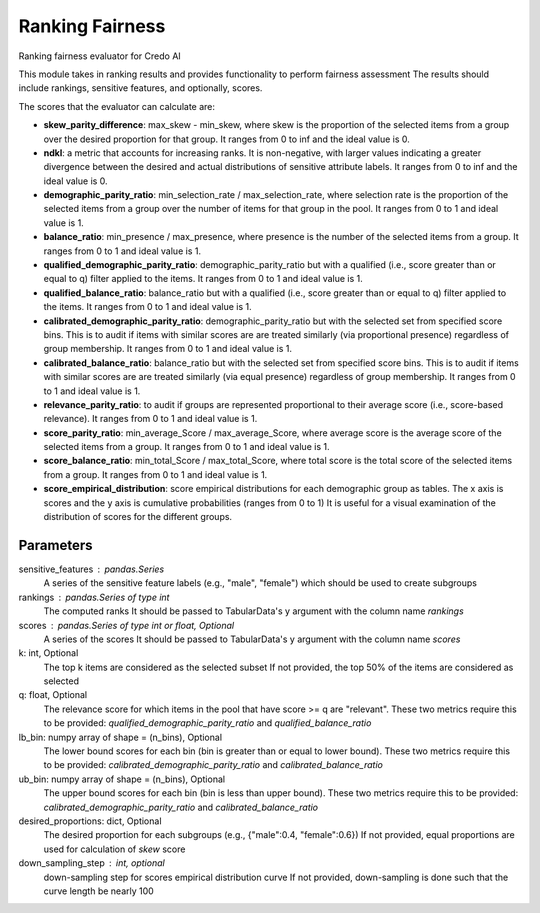 
Ranking Fairness
================


Ranking fairness evaluator for Credo AI

This module takes in ranking results and provides functionality to perform fairness assessment
The results should include rankings, sensitive features, and optionally, scores.

The scores that the evaluator can calculate are:

* **skew_parity_difference**: max_skew - min_skew, where skew is the proportion of the selected
  items from a group over the desired proportion for that group.
  It ranges from 0 to inf and the ideal value is 0.

* **ndkl**: a metric that accounts for increasing ranks. It is non-negative, with larger values
  indicating a greater divergence between the desired and actual distributions of
  sensitive attribute labels. It ranges from 0 to inf and the ideal value is 0.

* **demographic_parity_ratio**: min_selection_rate / max_selection_rate, where selection rate
  is the proportion of the selected items from a group over the number of items for
  that group in the pool. It ranges from 0 to 1 and ideal value is 1.

* **balance_ratio**: min_presence / max_presence, where presence is the number of the selected items
  from a group. It ranges from 0 to 1 and ideal value is 1.

* **qualified_demographic_parity_ratio**: demographic_parity_ratio but with a qualified (i.e., score
  greater than or equal to q) filter applied to the items. It ranges from 0 to 1 and ideal value is 1.

* **qualified_balance_ratio**: balance_ratio but with a qualified (i.e., score greater than or equal
  to q) filter applied to the items. It ranges from 0 to 1 and ideal value is 1.

* **calibrated_demographic_parity_ratio**: demographic_parity_ratio but with the selected set from
  specified score bins. This is to audit if items with similar scores are are treated similarly
  (via proportional presence) regardless of group membership. It ranges from 0 to 1 and ideal value is 1.

* **calibrated_balance_ratio**: balance_ratio but with the selected set from
  specified score bins. This is to audit if items with similar scores are are treated similarly
  (via equal presence) regardless of group membership. It ranges from 0 to 1 and ideal value is 1.

* **relevance_parity_ratio**: to audit if groups are represented proportional to their average score
  (i.e., score-based relevance). It ranges from 0 to 1 and ideal value is 1.

* **score_parity_ratio**:  min_average_Score / max_average_Score, where average score
  is the average score of the selected items from a group.
  It ranges from 0 to 1 and ideal value is 1.

* **score_balance_ratio**: min_total_Score / max_total_Score, where total score
  is the total score of the selected items from a group. It ranges from 0 to 1 and ideal value is 1.

* **score_empirical_distribution**: score empirical distributions for each demographic group as tables.
  The x axis is scores and the y axis is cumulative probabilities (ranges from 0 to 1)
  It is useful for a visual examination of the distribution of scores for the different groups.

Parameters
----------
sensitive_features : pandas.Series
    A series of the sensitive feature labels (e.g., "male", "female") which should
    be used to create subgroups
rankings : pandas.Series of type int
    The computed ranks
    It should be passed to TabularData's y argument with the column name `rankings`
scores : pandas.Series of type int or float, Optional
    A series of the scores
    It should be passed to TabularData's y argument with the column name `scores`
k: int, Optional
    The top k items are considered as the selected subset
    If not provided, the top 50% of the items are considered as selected
q: float, Optional
    The relevance score for which items in the pool that have score >= q are "relevant".
    These two metrics require this to be provided: `qualified_demographic_parity_ratio`
    and `qualified_balance_ratio`
lb_bin: numpy array of shape = (n_bins), Optional
    The lower bound scores for each bin (bin is greater than or equal to lower bound).
    These two metrics require this to be provided: `calibrated_demographic_parity_ratio`
    and `calibrated_balance_ratio`
ub_bin: numpy array of shape = (n_bins), Optional
    The upper bound scores for each bin (bin is less than upper bound).
    These two metrics require this to be provided: `calibrated_demographic_parity_ratio`
    and `calibrated_balance_ratio`
desired_proportions: dict, Optional
    The desired proportion for each subgroups (e.g., {"male":0.4, "female":0.6})
    If not provided, equal proportions are used for calculation of `skew` score
down_sampling_step : int, optional
    down-sampling step for scores empirical distribution curve
    If not provided, down-sampling is done such that the curve length be nearly 100
